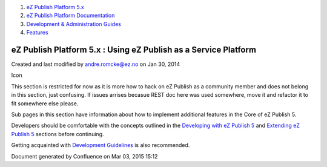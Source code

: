 #. `eZ Publish Platform 5.x <index.html>`__
#. `eZ Publish Platform
   Documentation <eZ-Publish-Platform-Documentation_1114149.html>`__
#. `Development & Administration Guides <6291674.html>`__
#. `Features <Features_12781009.html>`__

eZ Publish Platform 5.x : Using eZ Publish as a Service Platform
================================================================

Created and last modified by andre.romcke@ez.no on Jan 30, 2014

Icon

This section is restricted for now as it is more how to hack on eZ
Publish as a community member and does not belong in this section, just
confusing. If issues arrises becasue REST doc here was used somewhere,
move it and refactor it to fit somewhere else please.

Sub pages in this section have information about how to implement
additional features in the Core of eZ Publish 5.

Developers should be comfortable with the concepts outlined in the
`Developing with eZ Publish
5 <Developing-with-eZ-Publish-5_2720528.html>`__ and `Extending eZ
Publish 5 <Extending-eZ-Publish-5_1736733.html>`__ sections before
continuing.

Getting acquainted with `Development
Guidelines <Development-Guidelines_6291691.html>`__ is also recommended.

Document generated by Confluence on Mar 03, 2015 15:12
